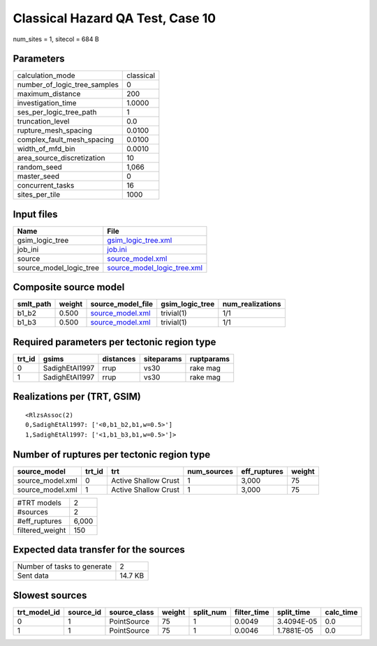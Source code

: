 Classical Hazard QA Test, Case 10
=================================

num_sites = 1, sitecol = 684 B

Parameters
----------
============================ =========
calculation_mode             classical
number_of_logic_tree_samples 0        
maximum_distance             200      
investigation_time           1.0000   
ses_per_logic_tree_path      1        
truncation_level             0.0      
rupture_mesh_spacing         0.0100   
complex_fault_mesh_spacing   0.0100   
width_of_mfd_bin             0.0010   
area_source_discretization   10       
random_seed                  1,066    
master_seed                  0        
concurrent_tasks             16       
sites_per_tile               1000     
============================ =========

Input files
-----------
======================= ============================================================
Name                    File                                                        
======================= ============================================================
gsim_logic_tree         `gsim_logic_tree.xml <gsim_logic_tree.xml>`_                
job_ini                 `job.ini <job.ini>`_                                        
source                  `source_model.xml <source_model.xml>`_                      
source_model_logic_tree `source_model_logic_tree.xml <source_model_logic_tree.xml>`_
======================= ============================================================

Composite source model
----------------------
========= ====== ====================================== =============== ================
smlt_path weight source_model_file                      gsim_logic_tree num_realizations
========= ====== ====================================== =============== ================
b1_b2     0.500  `source_model.xml <source_model.xml>`_ trivial(1)      1/1             
b1_b3     0.500  `source_model.xml <source_model.xml>`_ trivial(1)      1/1             
========= ====== ====================================== =============== ================

Required parameters per tectonic region type
--------------------------------------------
====== ============== ========= ========== ==========
trt_id gsims          distances siteparams ruptparams
====== ============== ========= ========== ==========
0      SadighEtAl1997 rrup      vs30       rake mag  
1      SadighEtAl1997 rrup      vs30       rake mag  
====== ============== ========= ========== ==========

Realizations per (TRT, GSIM)
----------------------------

::

  <RlzsAssoc(2)
  0,SadighEtAl1997: ['<0,b1_b2,b1,w=0.5>']
  1,SadighEtAl1997: ['<1,b1_b3,b1,w=0.5>']>

Number of ruptures per tectonic region type
-------------------------------------------
================ ====== ==================== =========== ============ ======
source_model     trt_id trt                  num_sources eff_ruptures weight
================ ====== ==================== =========== ============ ======
source_model.xml 0      Active Shallow Crust 1           3,000        75    
source_model.xml 1      Active Shallow Crust 1           3,000        75    
================ ====== ==================== =========== ============ ======

=============== =====
#TRT models     2    
#sources        2    
#eff_ruptures   6,000
filtered_weight 150  
=============== =====

Expected data transfer for the sources
--------------------------------------
=========================== =======
Number of tasks to generate 2      
Sent data                   14.7 KB
=========================== =======

Slowest sources
---------------
============ ========= ============ ====== ========= =========== ========== =========
trt_model_id source_id source_class weight split_num filter_time split_time calc_time
============ ========= ============ ====== ========= =========== ========== =========
0            1         PointSource  75     1         0.0049      3.4094E-05 0.0      
1            1         PointSource  75     1         0.0046      1.7881E-05 0.0      
============ ========= ============ ====== ========= =========== ========== =========